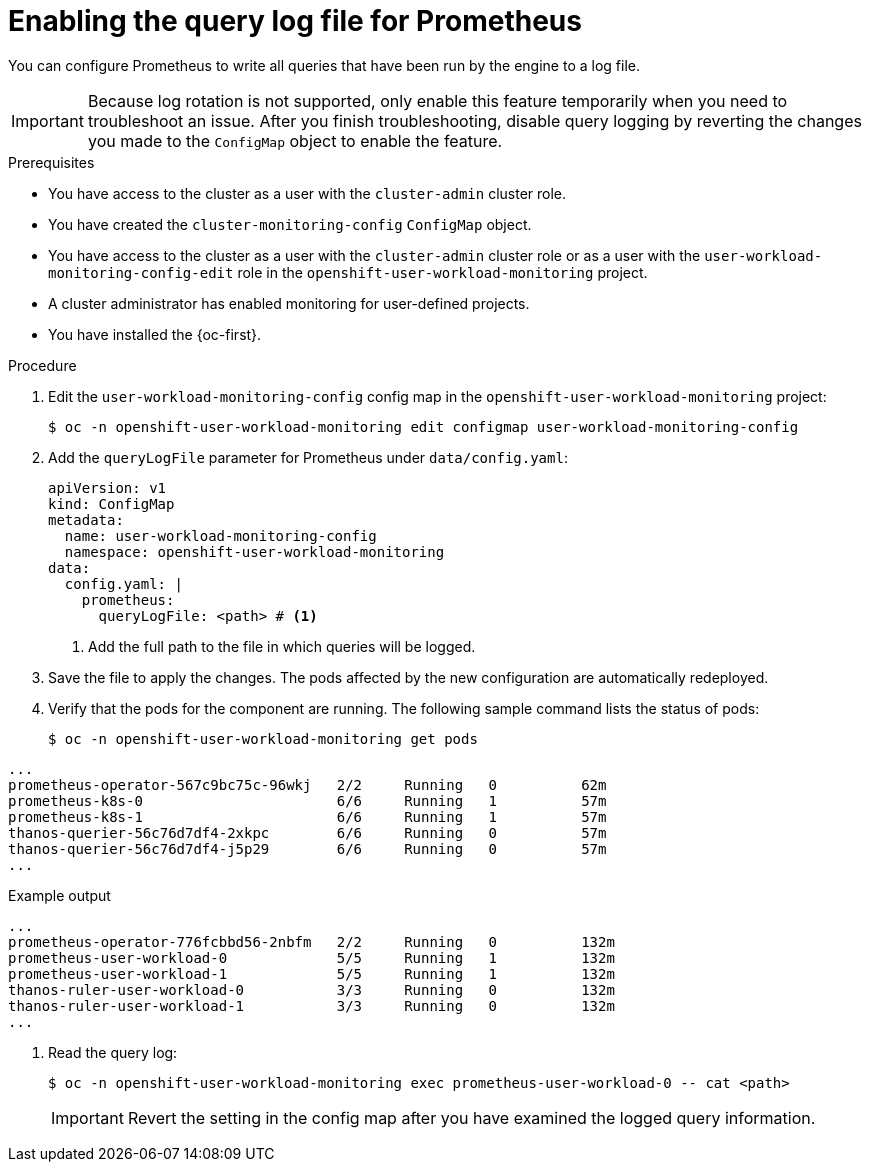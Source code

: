 // Module included in the following assemblies:
//
// * observability/monitoring/configuring-the-monitoring-stack.adoc

:_mod-docs-content-type: PROCEDURE

[id="setting-query-log-file-for-prometheus_{context}"]
= Enabling the query log file for Prometheus

// Set attributes to distinguish between cluster monitoring example (core platform monitoring - CPM) and user workload monitoring (UWM) examples

// tag::CPM[]
:configmap-name: cluster-monitoring-config
:namespace-name: openshift-monitoring
:component: prometheusK8s
:pod: prometheus-k8s-0
// end::CPM[]
// tag::UWM[]
:configmap-name: user-workload-monitoring-config
:namespace-name: openshift-user-workload-monitoring
:component: prometheus
:pod: prometheus-user-workload-0
// end::UWM[]

You can configure Prometheus to write all queries that have been run by the engine to a log file.

[IMPORTANT]
====
Because log rotation is not supported, only enable this feature temporarily when you need to troubleshoot an issue. After you finish troubleshooting, disable query logging by reverting the changes you made to the `ConfigMap` object to enable the feature.
====

.Prerequisites

// tag::CPM[]
* You have access to the cluster as a user with the `cluster-admin` cluster role.
* You have created the `cluster-monitoring-config` `ConfigMap` object.
// end::CPM[]
// tag::UWM[]
ifndef::openshift-dedicated,openshift-rosa[]
* You have access to the cluster as a user with the `cluster-admin` cluster role or as a user with the `user-workload-monitoring-config-edit` role in the `openshift-user-workload-monitoring` project.
* A cluster administrator has enabled monitoring for user-defined projects.
endif::openshift-dedicated,openshift-rosa[]

ifdef::openshift-dedicated,openshift-rosa[]
* You have access to the cluster as a user with the `dedicated-admin` role.
* The `user-workload-monitoring-config` `ConfigMap` object exists. This object is created by default when the cluster is created.
endif::openshift-dedicated,openshift-rosa[]
// end::UWM[]
* You have installed the {oc-first}.

.Procedure

. Edit the `{configmap-name}` config map in the `{namespace-name}` project:
+
[source,terminal,subs="attributes+"]
----
$ oc -n {namespace-name} edit configmap {configmap-name}
----

. Add the `queryLogFile` parameter for Prometheus under `data/config.yaml`:
+
[source,yaml,subs="attributes+"]
----
apiVersion: v1
kind: ConfigMap
metadata:
  name: {configmap-name}
  namespace: {namespace-name}
data:
  config.yaml: |
    {component}:
      queryLogFile: <path> # <1>
----
<1> Add the full path to the file in which queries will be logged.

. Save the file to apply the changes. The pods affected by the new configuration are automatically redeployed.

. Verify that the pods for the component are running. The following sample command lists the status of pods:
+
[source,terminal,subs="attributes+"]
----
$ oc -n {namespace-name} get pods
----
+
// tag::CPM[]
.Example output
[source,terminal]
----
...
prometheus-operator-567c9bc75c-96wkj   2/2     Running   0          62m
prometheus-k8s-0                       6/6     Running   1          57m
prometheus-k8s-1                       6/6     Running   1          57m
thanos-querier-56c76d7df4-2xkpc        6/6     Running   0          57m
thanos-querier-56c76d7df4-j5p29        6/6     Running   0          57m
...
----
// end::CPM[]
// tag::UWM[]
.Example output
[source,terminal]
----
...
prometheus-operator-776fcbbd56-2nbfm   2/2     Running   0          132m
prometheus-user-workload-0             5/5     Running   1          132m
prometheus-user-workload-1             5/5     Running   1          132m
thanos-ruler-user-workload-0           3/3     Running   0          132m
thanos-ruler-user-workload-1           3/3     Running   0          132m
...
----
// end::UWM[]

. Read the query log:
+
[source,terminal,subs="attributes+"]
----
$ oc -n {namespace-name} exec {pod} -- cat <path>
----
+
[IMPORTANT]
====
Revert the setting in the config map after you have examined the logged query information.
====

// Unset the source code block attributes just to be safe.
:!configmap-name:
:!namespace-name:
:!component:
:!pod:
